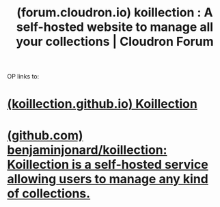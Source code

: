 :PROPERTIES:
:ID:       9f61caf6-c9c6-42f5-92a8-2799b75c3566
:ROAM_REFS: https://forum.cloudron.io/topic/9367/koillection-a-self-hosted-website-to-manage-all-your-collections
:END:
#+title: (forum.cloudron.io) koillection : A self-hosted website to manage all your collections | Cloudron Forum
#+filetags: :www:software:organization:forums:website:

OP links to:
* [[id:26e3157c-9f99-4da5-a665-00abe4783d55][(koillection.github.io) Koillection]]
* [[id:84c2577e-3ec0-4932-b70f-192201d55a17][(github.com) benjaminjonard/koillection: Koillection is a self-hosted service allowing users to manage any kind of collections.]]
